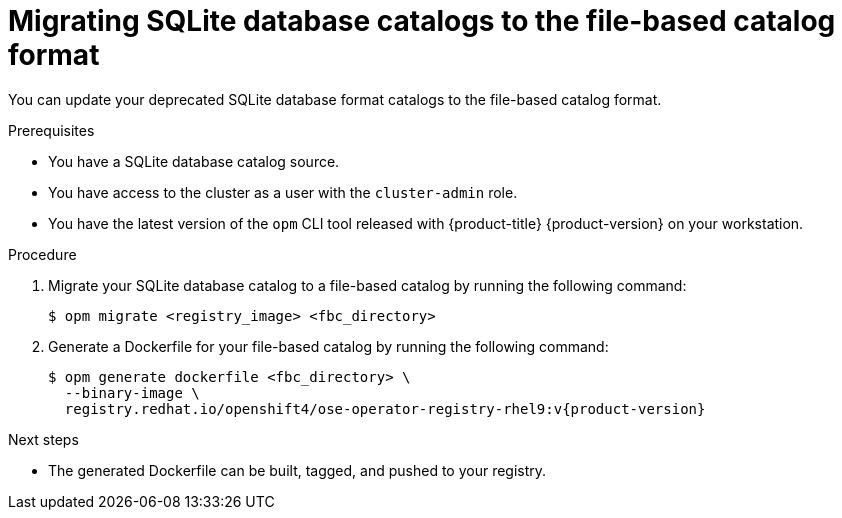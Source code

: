 // Module included in the following assemblies:
//
// * operators/admin/olm-managing-custom-catalogs.adoc

:_mod-docs-content-type: PROCEDURE
[id="olm-migrating-sqlite-catalog-to-fbc_{context}"]
= Migrating SQLite database catalogs to the file-based catalog format

You can update your deprecated SQLite database format catalogs to the file-based catalog format.

.Prerequisites

* You have a SQLite database catalog source.
ifndef::openshift-dedicated,openshift-rosa,openshift-rosa-hcp[]
* You have access to the cluster as a user with the `cluster-admin` role.
endif::openshift-dedicated,openshift-rosa,openshift-rosa-hcp[]
ifdef::openshift-dedicated,openshift-rosa,openshift-rosa-hcp[]
* You have access to the cluster as a user with the `dedicated-admin` role.
endif::openshift-dedicated,openshift-rosa,openshift-rosa-hcp[]
* You have the latest version of the `opm` CLI tool released with {product-title} 
ifndef::openshift-rosa,openshift-rosa-hcp,openshift-dedicated[]
{product-version} 
endif::openshift-rosa,openshift-rosa-hcp,openshift-dedicated[]
on your workstation.

.Procedure

. Migrate your SQLite database catalog to a file-based catalog by running the following command:
+
[source,terminal]
----
$ opm migrate <registry_image> <fbc_directory>
----

. Generate a Dockerfile for your file-based catalog by running the following command:
+
[source,terminal,subs="attributes+"]
----
$ opm generate dockerfile <fbc_directory> \
  --binary-image \
  registry.redhat.io/openshift4/ose-operator-registry-rhel9:v{product-version}
----

.Next steps

* The generated Dockerfile can be built, tagged, and pushed to your registry.

